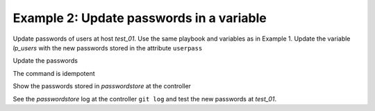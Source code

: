 .. _ug_task_passwords_passwordstore_ex2:

Example 2: Update passwords in a variable
"""""""""""""""""""""""""""""""""""""""""

Update passwords of users at host *test_01*. Use the same playbook and
variables as in Example 1. Update the variable *lp_users* with the new
passwords stored in the attribute ``userpass``

.. code-block:: YAML
   :emphasize-lines: 1

    shell> cat host_vars/test_01/lp-users.yml
    lp_users:
      - {name: user1, shell: /bin/sh, userpass: user1_password}
      - {name: user2, shell: /bin/bash, userpass: user2_password}

Update the passwords

.. code-block:: Bash
   :emphasize-lines: 1-2

   shell> ansible-playbook lp.yml -t lp_passwords -e lp_passwordstore_overwrite=True
   ...
   TASK [vbotka.linux_postinstall : users: Manage user accounts] **********
   changed: [test_01] => (item=user1)
   changed: [test_01] => (item=user2)

The command is idempotent

.. code-block:: Bash
   :emphasize-lines: 1-2

   shell> ansible-playbook lp.yml -t lp_passwords -e lp_passwordstore_overwrite=True
   ...
   
   PLAY RECAP *************************************************************
   test_01: ok=18 changed=0 unreachable=0 failed=0 skipped=20 rescued=0 ...

   
Show the passwords stored in *passwordstore* at the controller
   
.. code-block:: Bash
   :emphasize-lines: 1,6,10

   shell> pass test_01
   test_01
   ├── user1
   └── user2

   shell> pass test_01/user1
   user1_password
   lookup_pass: First generated by ansible on 01/07/2020 16:59:00

   shell> pass test_01/user2
   user2_password
   lookup_pass: First generated by ansible on 01/07/2020 16:59:00

See the *passwordstore* log at the controller ``git log`` and test the
new passwords at *test_01*.
